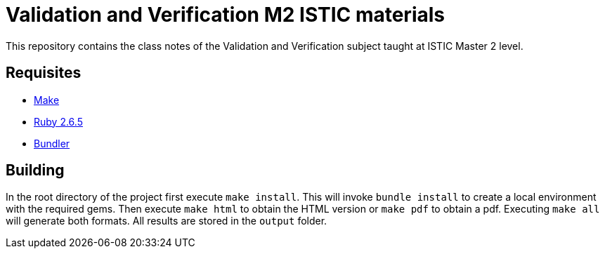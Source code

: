 = Validation and Verification M2 ISTIC materials

This repository contains the class notes of the Validation and Verification subject taught at ISTIC Master 2 level.

== Requisites

- https://www.gnu.org/software/make/[Make]
- https://www.ruby-lang.org/[Ruby 2.6.5]
- https://bundler.io/[Bundler]

== Building

In the root directory of the project first execute `make install`. 
This will invoke `bundle install` to create a local environment with the required gems.
Then execute `make html` to obtain the HTML version or `make pdf` to obtain a pdf.
Executing `make all` will generate both formats.
All results are stored in the `output` folder.